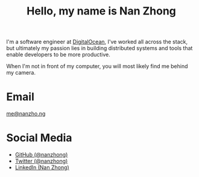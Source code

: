 #+TITLE: Hello, my name is Nan Zhong
#+SLUG: about
#+OPTIONS: toc:nil num:nil

I'm a software engineer at [[https://digitalocean.com][DigitalOcean]], I've worked all across the stack, but ultimately my passion lies in building distributed systems and tools that enable developers to be more productive.

When I'm not in front of my computer, you will most likely find me behind my camera.

* Email
[[mailto:me@nanzho.ng][me@nanzho.ng]]

* Social Media
- [[https://github.com/nanzhong][GitHub (@nanzhong)]]
- [[https://twitter.com/nanzhong][Twitter (@nanzhong)]]
- [[https://www.linkedin.com/in/nine27/][LinkedIn (Nan Zhong)]] 

